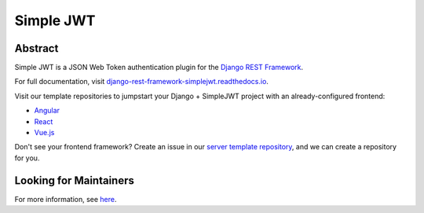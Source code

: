 Simple JWT
==========

.. image:: https://circleci.com/gh/SimpleJWT/django-rest-framework-simplejwt.svg?style=shield
  :target: https://circleci.com/gh/SimpleJWT/django-rest-framework-simplejwt
.. image:: https://codecov.io/gh/SimpleJWT/django-rest-framework-simplejwt/branch/master/graph/badge.svg
  :target: https://codecov.io/gh/SimpleJWT/django-rest-framework-simplejwt
.. image:: https://img.shields.io/pypi/v/djangorestframework-simplejwt.svg
  :target: https://pypi.python.org/pypi/djangorestframework-simplejwt
.. image:: https://img.shields.io/pypi/pyversions/djangorestframework-simplejwt.svg
  :target: https://pypi.python.org/pypi/djangorestframework-simplejwt
.. image:: https://readthedocs.org/projects/django-rest-framework-simplejwt/badge/?version=latest
  :target: https://django-rest-framework-simplejwt.readthedocs.io/en/latest/

Abstract
--------

Simple JWT is a JSON Web Token authentication plugin for the `Django REST
Framework <http://www.django-rest-framework.org/>`__.

For full documentation, visit `django-rest-framework-simplejwt.readthedocs.io
<https://django-rest-framework-simplejwt.readthedocs.io/en/latest/>`__.

Visit our template repositories to jumpstart your Django + SimpleJWT project
with an already-configured frontend:

- `Angular <https://github.com/SimpleJWT/drf-SimpleJWT-Angular>`__
- `React <https://github.com/SimpleJWT/drf-SimpleJWT-React>`__
- `Vue.js <https://github.com/SimpleJWT/drf-SimpleJWT-Vue>`__

Don't see your frontend framework? Create an issue in our `server
template repository <https://github.com/SimpleJWT/drf-SimpleJWT-server-template>`__,
and we can create a repository for you.

Looking for Maintainers
-----------------------

For more information, see `here
<https://github.com/SimpleJWT/django-rest-framework-simplejwt/issues/207>`__.
